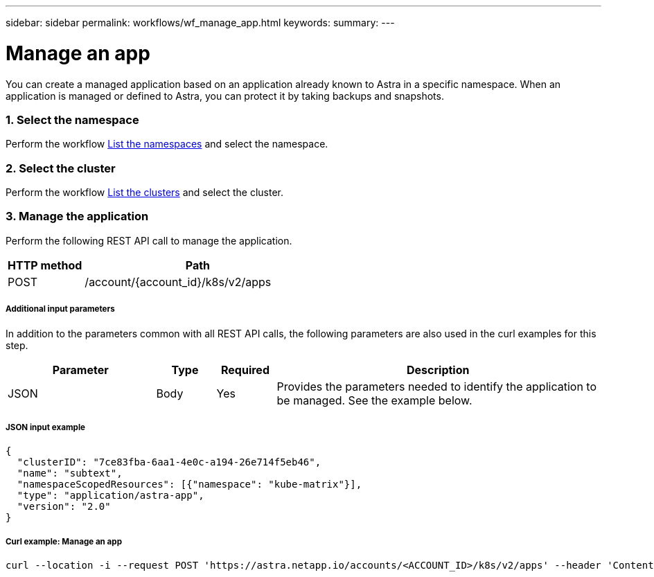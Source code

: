 ---
sidebar: sidebar
permalink: workflows/wf_manage_app.html
keywords:
summary:
---

= Manage an app
:hardbreaks:
:nofooter:
:icons: font
:linkattrs:
:imagesdir: ./media/

[.lead]
You can create a managed application based on an application already known to Astra in a specific namespace. When an application is managed or defined to Astra, you can protect it by taking backups and snapshots.

=== 1. Select the namespace

Perform the workflow link:../workflows/wf_list_namespaces.html[List the namespaces] and select the namespace.

=== 2. Select the cluster

Perform the workflow link:../workflows_infra/wf_list_clusters.html[List the clusters] and select the cluster.

=== 3. Manage the application

Perform the following REST API call to manage the application.

[cols="25,75"*,options="header"]
|===
|HTTP method
|Path
|POST
|/account/{account_id}/k8s/v2/apps
|===

===== Additional input parameters

In addition to the parameters common with all REST API calls, the following parameters are also used in the curl examples for this step.

[cols="25,10,10,55"*,options="header"]
|===
|Parameter
|Type
|Required
|Description
|JSON
|Body
|Yes
|Provides the parameters needed to identify the application to be managed. See the example below.
|===

===== JSON input example
[source,json]
{
  "clusterID": "7ce83fba-6aa1-4e0c-a194-26e714f5eb46",
  "name": "subtext",
  "namespaceScopedResources": [{"namespace": "kube-matrix"}],
  "type": "application/astra-app",
  "version": "2.0"
}

===== Curl example: Manage an app
[source,curl]
curl --location -i --request POST 'https://astra.netapp.io/accounts/<ACCOUNT_ID>/k8s/v2/apps' --header 'Content-Type: application/astra-app+json' --header 'Accept: */*' --header 'Authorization: Bearer <API_TOKEN>'  --data @JSONinput
